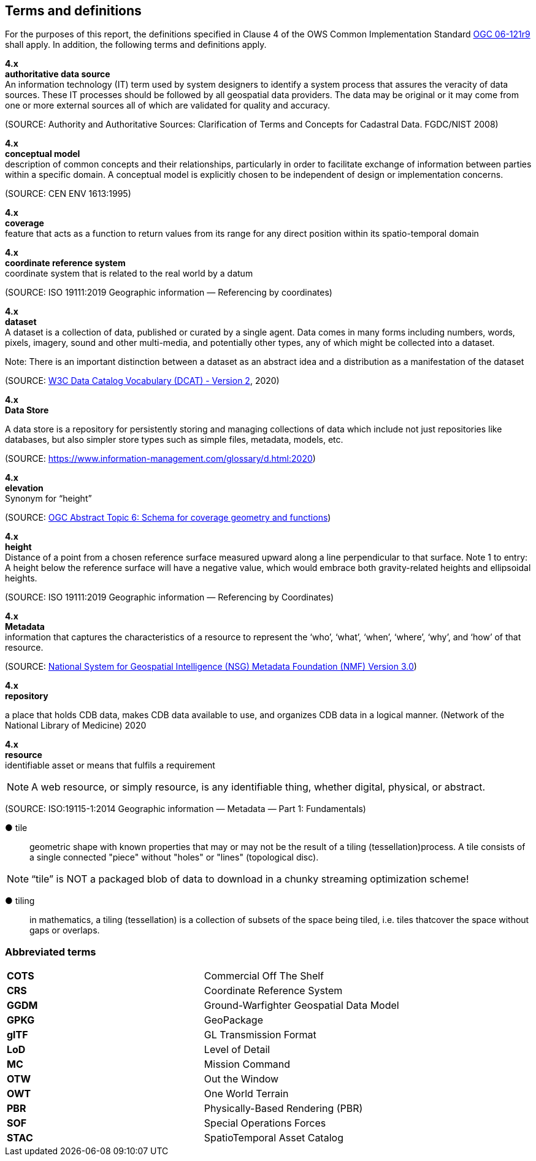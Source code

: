 == Terms and definitions

For the purposes of this report, the definitions specified in Clause 4 of the OWS Common Implementation Standard https://portal.opengeospatial.org/files/?artifact_id=38867&version=2[OGC 06-121r9] shall apply. In addition, the following terms and definitions apply.

*4.x* +
*authoritative data source* +
An information technology (IT) term used by system designers to identify a system process that assures the veracity of data sources.  These IT processes should be followed by all geospatial data providers.  The data may be original or it may come from one or more external sources all of which are validated for quality and accuracy.

(SOURCE: Authority and Authoritative Sources: Clarification of Terms and Concepts for Cadastral Data. FGDC/NIST 2008)

*4.x* +
*conceptual model* +
description of common concepts and their relationships, particularly in order to facilitate exchange of information between parties within a specific domain. A conceptual model is explicitly chosen to be independent of design or implementation concerns.

(SOURCE: CEN ENV 1613:1995)

*4.x* +
*coverage* +
feature that acts as a function to return values from its range for any direct position within its spatio-temporal domain
 
*4.x* +
*coordinate reference system* +
coordinate system that is related to the real world by a datum 

(SOURCE: ISO 19111:2019 Geographic information — Referencing by coordinates)

*4.x* +
*dataset* +
A dataset is a collection of data, published or curated by a single agent. Data comes in many forms including numbers, words, pixels, imagery, sound and other multi-media, and potentially other types, any of which might be collected into a dataset. 

Note: There is an important distinction between a dataset as an abstract idea and a distribution as a manifestation of the dataset

(SOURCE: https://www.w3.org/TR/vocab-dcat-2/[W3C Data Catalog Vocabulary (DCAT) - Version 2], 2020)

*4.x* +
*Data Store* +

A data store is a repository for persistently storing and managing collections of data which include not just repositories like databases, but also simpler store types such as simple files, metadata, models, etc. 
 
(SOURCE: https://www.information-management.com/glossary/d.html:2020)
 
*4.x* +
*elevation* +
Synonym for “height”
 
(SOURCE: https://portal.opengeospatial.org/files/?artifact_id=19820[OGC Abstract Topic 6: Schema for coverage geometry and functions])

*4.x* +
*height* +
Distance of a point from a chosen reference surface measured upward along a line perpendicular to that surface. 
Note 1 to entry: A height below the reference surface will have a negative value, which would embrace both gravity-related heights and ellipsoidal heights.

(SOURCE: ISO 19111:2019 Geographic information — Referencing by Coordinates)

*4.x* +
*Metadata* +
information that captures the characteristics of a resource to represent the ‘who’, ‘what’, ‘when’, ‘where’,
‘why’, and ‘how’ of that resource.

(SOURCE: https://nsgreg.nga.mil/doc/view?i=4252&month=10&day=22&year=2019[National System for Geospatial Intelligence (NSG) Metadata Foundation (NMF) Version 3.0])

*4.x* +
*repository* +

a place that holds CDB data, makes CDB data available to use, and organizes CDB data in a logical manner. (Network of the National Library of Medicine) 2020
 
*4.x* +
*resource* +
identifiable asset or means that fulfils a requirement

NOTE: A web resource, or simply resource, is any identifiable thing, whether digital, physical, or abstract.

(SOURCE: ISO:19115-1:2014 Geographic information — Metadata — Part 1: Fundamentals)

&#9679; tile ::
 
geometric  shape  with  known  properties  that  may  or  may  not  be  the  result  of  a  tiling  (tessellation)process. A tile consists of a single connected "piece" without "holes" or "lines" (topological disc).

NOTE: “tile” is NOT a packaged blob of data to download in a chunky streaming optimization scheme! 

&#9679; tiling ::

in mathematics, a tiling (tessellation) is a collection of subsets of the space being tiled, i.e. tiles thatcover the space without gaps or overlaps.

===	Abbreviated terms

|===
|*COTS*	|Commercial Off The Shelf
|*CRS*	 |Coordinate Reference System
|*GGDM*	|Ground-Warfighter Geospatial Data Model
|*GPKG* |GeoPackage
|*glTF*	|GL Transmission Format
|*LoD*  |Level of Detail
|*MC*   |Mission Command
|*OTW*  |Out the Window
|*OWT*  |One World Terrain
|*PBR*  |Physically-Based Rendering (PBR)
|*SOF*  |Special Operations Forces
|*STAC* |SpatioTemporal Asset Catalog
|===

